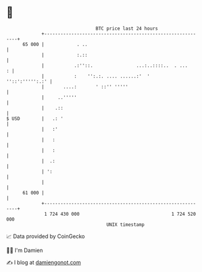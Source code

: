 * 👋

#+begin_example
                                    BTC price last 24 hours                    
                +------------------------------------------------------------+ 
         65 000 |            . ..                                            | 
                |            :.::                                            | 
                |           .:''::.                ...:..::::..  . ...     : | 
                |           :    '':.:. .... ......:'  '     ''::':''''':.:' | 
                |       ....:       ' ::'' '''''                             | 
                |     ..'''''                                                | 
                |    .::                                                     | 
   $ USD        |   .: '                                                     | 
                |   :'                                                       | 
                |   :                                                        | 
                |   :                                                        | 
                |  .:                                                        | 
                | ':                                                         | 
                |                                                            | 
         61 000 |                                                            | 
                +------------------------------------------------------------+ 
                 1 724 430 000                                  1 724 520 000  
                                        UNIX timestamp                         
#+end_example
📈 Data provided by CoinGecko

🧑‍💻 I'm Damien

✍️ I blog at [[https://www.damiengonot.com][damiengonot.com]]
